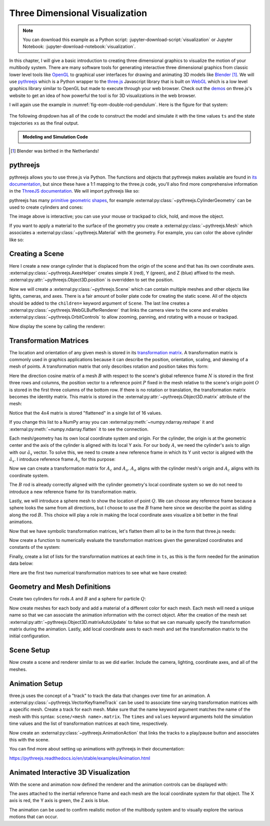 ===============================
Three Dimensional Visualization
===============================

.. note::

   You can download this example as a Python script:
   :jupyter-download-script:`visualization` or Jupyter Notebook:
   :jupyter-download-notebook:`visualization`.

.. jupyter-execute::

   from scipy.integrate import solve_ivp
   import numpy as np
   import sympy as sm
   import sympy.physics.mechanics as me

In this chapter, I will give a basic introduction to creating three dimensional
graphics to visualize the motion of your multibody system. There are many
software tools for generating interactive three dimensional graphics from
classic lower level tools like OpenGL_ to graphical user interfaces for drawing
and animating 3D models like Blender_ [#]_.  We will use pythreejs_ which is a
Python wrapper to the three.js_ Javascript library that is built on WebGL_
which is a low level graphics library similar to OpenGL but made to execute
through your web browser. Check out the demos_ on three.js's website to get an
idea of how powerful the tool is for 3D visualizations in the web browser.

.. _OpenGL: https://en.wikipedia.org/wiki/OpenGL
.. _Blender: https://en.wikipedia.org/wiki/Blender_(software)
.. _pythreejs: https://pythreejs.readthedocs.io/en/stable/
.. _three.js: https://threejs.org/
.. _WebGL: https://en.wikipedia.org/wiki/WebGL
.. _demos: https://threejs.org/examples/#webgl_animation_keyframes

I will again use the example in :numref:`fig-eom-double-rod-pendulum`. Here is
the figure for that system:

.. figure:: figures/eom-double-rod-pendulum.svg
   :align: center
   :width: 600px

The following dropdown has all of the code to construct the model and simulate
it with the time values ``ts`` and the state trajectories ``xs`` as the final
output.

.. admonition:: Modeling and Simulation Code
   :class: dropdown

   .. jupyter-execute::

      m, g, kt, kl, l = sm.symbols('m, g, k_t, k_l, l')
      q1, q2, q3 = me.dynamicsymbols('q1, q2, q3')
      u1, u2, u3 = me.dynamicsymbols('u1, u2, u3')

      N = me.ReferenceFrame('N')
      A = me.ReferenceFrame('A')
      B = me.ReferenceFrame('B')

      A.orient_axis(N, q1, N.z)
      B.orient_axis(A, q2, A.x)

      A.set_ang_vel(N, u1*N.z)
      B.set_ang_vel(A, u2*A.x)

      O = me.Point('O')
      Ao = me.Point('A_O')
      Bo = me.Point('B_O')
      Q = me.Point('Q')

      Ao.set_pos(O, l/2*A.x)
      Bo.set_pos(O, l*A.x)
      Q.set_pos(Bo, q3*B.y)

      O.set_vel(N, 0)
      Ao.v2pt_theory(O, N, A)
      Bo.v2pt_theory(O, N, A)
      Q.set_vel(B, u3*B.y)
      Q.v1pt_theory(Bo, N, B)

      t = me.dynamicsymbols._t

      qdot_repl = {q1.diff(t): u1,
                   q2.diff(t): u2,
                   q3.diff(t): u3}

      Q.set_acc(N, Q.acc(N).xreplace(qdot_repl))

      R_Ao = m*g*N.x
      R_Bo = m*g*N.x + kl*q3*B.y
      R_Q = m/4*g*N.x - kl*q3*B.y
      T_A = -kt*q1*N.z + kt*q2*A.x
      T_B = -kt*q2*A.x

      I = m*l**2/12
      I_A_Ao = I*me.outer(A.y, A.y) + I*me.outer(A.z, A.z)
      I_B_Bo = I*me.outer(B.x, B.x) + I*me.outer(B.z, B.z)

      points = [Ao, Bo, Q]
      forces = [R_Ao, R_Bo, R_Q]
      masses = [m, m, m/4]

      frames = [A, B]
      torques = [T_A, T_B]
      inertias = [I_A_Ao, I_B_Bo]

      Fr_bar = []
      Frs_bar = []

      for ur in [u1, u2, u3]:

          Fr = 0
          Frs = 0

          for Pi, Ri, mi in zip(points, forces, masses):
              vr = Pi.vel(N).diff(ur, N)
              Fr += vr.dot(Ri)
              Rs = -mi*Pi.acc(N)
              Frs += vr.dot(Rs)

          for Bi, Ti, Ii in zip(frames, torques, inertias):
              wr = Bi.ang_vel_in(N).diff(ur, N)
              Fr += wr.dot(Ti)
              Ts = -(Bi.ang_acc_in(N).dot(Ii) +
                     me.cross(Bi.ang_vel_in(N), Ii).dot(Bi.ang_vel_in(N)))
              Frs += wr.dot(Ts)

          Fr_bar.append(Fr)
          Frs_bar.append(Frs)

      Fr = sm.Matrix(Fr_bar)
      Frs = sm.Matrix(Frs_bar)

      q = sm.Matrix([q1, q2, q3])
      u = sm.Matrix([u1, u2, u3])
      p = sm.Matrix([g, kl, kt, l, m])

      qd = q.diff(t)
      ud = u.diff(t)

      ud_zerod = {udr: 0 for udr in ud}

      Mk = -sm.eye(3)
      gk = u

      Md = Frs.jacobian(ud)
      gd = Frs.xreplace(ud_zerod) + Fr

      eval_eom = sm.lambdify((q, u, p), [Mk, gk, Md, gd])

      def eval_rhs(t, x, p):
          """Return the right hand side of the explicit ordinary differential
          equations which evaluates the time derivative of the state ``x`` at time
          ``t``.

          Parameters
          ==========
          t : float
             Time in seconds.
          x : array_like, shape(6,)
             State at time t: [q1, q2, q3, u1, u2, u3]
          p : array_like, shape(5,)
             Constant parameters: [g, kl, kt, l, m]

          Returns
          =======
          xd : ndarray, shape(6,)
              Derivative of the state with respect to time at time ``t``.

          """

          # unpack the q and u vectors from x
          q = x[:3]
          u = x[3:]

          # evaluate the equations of motion matrices with the values of q, u, p
          Mk, gk, Md, gd = eval_eom(q, u, p)

          # solve for q' and u'
          qd = np.linalg.solve(-Mk, np.squeeze(gk))
          ud = np.linalg.solve(-Md, np.squeeze(gd))

          # pack dq/dt and du/dt into a new state time derivative vector dx/dt
          xd = np.empty_like(x)
          xd[:3] = qd
          xd[3:] = ud

          return xd

      q_vals = np.array([
          np.deg2rad(25.0),  # q1, rad
          np.deg2rad(5.0),  # q2, rad
          0.1,  # q3, m
      ])

      u_vals = np.array([
          0.1,  # u1, rad/s
          2.2,  # u2, rad/s
          0.3,  # u3, m/s
      ])

      p_vals = np.array([
          9.81,  # g, m/s**2
          3.0,  # kl, N/m
          0.01,  # kt, Nm/rad
          0.6,  # l, m
          1.0,  # m, kg
      ])

      x0 = np.empty(6)
      x0[:3] = q_vals
      x0[3:] = u_vals

      fps = 50
      t0, tf = 0.0, 10.0
      ts = np.linspace(t0, tf, num=int(fps*(tf - t0)))
      result = solve_ivp(eval_rhs, (t0, tf), x0, args=(p_vals,), t_eval=ts)
      xs = result.y.T

.. jupyter-execute::

   ts.shape, xs.shape

.. [#] Blender was birthed in the Netherlands!

pythreejs
=========

pythreejs allows you to use three.js via Python. The functions and objects that
pythreejs makes available are found in `its documentation`_, but since these
have a 1:1 mapping to the three.js code, you'll also find more comprehensive
information in the `ThreeJS documentation`_. We will import pythreejs like so:

.. jupyter-execute::

   import pythreejs as p3js

.. _its documentation: https://pythreejs.readthedocs.io
.. _ThreeJS documentation: https://threejs.org/docs/index.html

pythreejs has many `primitive geometric shapes`_, for example
:external:py:class:`~pythreejs.CylinderGeometry` can be used to create
cylinders and cones:

.. jupyter-execute::

   cyl_geom = p3js.CylinderGeometry(radiusTop=2.0, radiusBottom=10.0, height=50.0)
   cyl_geom

The image above is interactive; you can use your mouse or trackpad to click,
hold, and move the object.

.. _primitive geometric shapes: https://pythreejs.readthedocs.io/en/stable/examples/Geometries.html

If you want to apply a material to the surface of the geometry you create a
:external:py:class:`~pythreejs.Mesh` which associates a
:external:py:class:`~pythreejs.Material` with the geometry. For example, you can
color the above cylinder like so:

.. jupyter-execute::

   red_material = p3js.MeshStandardMaterial(color='red')

   cyl_mesh = p3js.Mesh(geometry=cyl_geom, material=red_material)

   cyl_mesh

Creating a Scene
================

Here I create a new orange cylinder that is displaced from the origin of the
scene and that has its own coordinate axes.
:external:py:class:`~pythreejs.AxesHelper` creates simple X (red), Y (green), and
Z (blue) affixed to the mesh. :external:py:attr:`~pythreejs.Object3D.position` is
overridden to set the position.

.. jupyter-execute::

   cyl_geom = p3js.CylinderGeometry(radiusTop=0.1, radiusBottom=0.5, height=2.0)
   cyl_material = p3js.MeshStandardMaterial(color='orange', wireframe=True)
   cyl_mesh = p3js.Mesh(geometry=cyl_geom, material=cyl_material)
   axes = p3js.AxesHelper()
   cyl_mesh.add(axes)
   cyl_mesh.position = (3.0, 3.0, 3.0)

Now we will create a :external:py:class:`~pythreejs.Scene` which can contain
multiple meshes and other objects like lights, cameras, and axes. There is a
fair amount of boiler plate code for creating the static scene. All of the
objects should be added to the ``children=`` keyword argument of ``Scene``. The
last line creates a :external:py:class:`~pythreejs.WebGLBufferRenderer` that links the camera
view to the scene and enables :external:py:class:`~pythreejs.OrbitControls` to
allow zooming, panning, and rotating with a mouse or trackpad.

.. jupyter-execute::

   view_width = 600
   view_height = 400

   camera = p3js.PerspectiveCamera(position=[10.0, 10.0, 10.0],
                                   aspect=view_width/view_height)
   dir_light = p3js.DirectionalLight(position=[0.0, 10.0, 10.0])
   ambient_light = p3js.AmbientLight()

   axes = p3js.AxesHelper()
   scene = p3js.Scene(children=[cyl_mesh, axes, camera, dir_light, ambient_light])
   controller = p3js.OrbitControls(controlling=camera)
   renderer = p3js.Renderer(camera=camera,
                            scene=scene,
                            controls=[controller],
                            width=view_width,
                            height=view_height)

Now display the scene by calling the renderer:

.. jupyter-execute::

   renderer

Transformation Matrices
=======================

The location and orientation of any given mesh is stored in its `transformation
matrix`_. A transformation matrix is commonly used in graphics applications
because it can describe the position, orientation, scaling, and skewing of a
mesh of points. A transformation matrix that only describes rotation and
position takes this form:

.. math::
   :label: eq-transformation-matrix

   \mathbf{T} = \begin{bmatrix}
   {}^N\mathbf{C}^B & \bar{0} \\
   \bar{r}^{P/O} & 1
   \end{bmatrix} \quad \mathbf{T}\in \mathbb{R}^{4x4}

.. _transformation matrix: https://en.wikipedia.org/wiki/Transformation_matrix

Here the direction cosine matrix of a mesh :math:`B` with respect to the
scene's global reference frame :math:`N` is stored in the first three rows and
columns, the position vector to a reference point :math:`P` fixed in the mesh
relative to the scene's origin point :math:`O` is stored in the first three
columns of the bottom row. If there is no rotation or translation, the
transformation matrix becomes the identity matrix. This matrix is stored in the
:external:py:attr:`~pythreejs.Object3D.matrix` attribute of the mesh:

.. jupyter-execute::

   cyl_mesh.matrix

Notice that the 4x4 matrix is stored "flattened" in a single list of 16 values.

.. jupyter-execute::

   len(cyl_mesh.matrix)

If you change this list to a NumPy array you can
:external:py:meth:`~numpy.ndarray.reshape` it and
:external:py:meth:`~numpy.ndarray.flatten` it to see the connection.

.. jupyter-execute::

   np.array(cyl_mesh.matrix).reshape(4, 4)

.. jupyter-execute::

   np.array(cyl_mesh.matrix).reshape(4, 4).flatten()

Each mesh/geometry has its own local coordinate system and origin. For the
cylinder, the origin is at the geometric center and the axis of the cylinder is
aligned with its local Y axis. For our body :math:`A`, we need the cylinder's
axis to align with our :math:`\hat{a}_x` vector. To solve this, we need to
create a new reference frame in which its Y unit vector is aligned with the
:math:`\hat{a}_x`. I introduce reference frame :math:`A_c` for this purpose:

.. jupyter-execute::

   Ac = me.ReferenceFrame('Ac')
   Ac.orient_axis(A, sm.pi/2, A.z)

Now we can create a transformation matrix for :math:`A_c` and :math:`A_o`.
:math:`A_o` aligns with the cylinder mesh's origin and :math:`A_c` aligns with
its coordinate system.

.. jupyter-execute::

   TA = sm.eye(4)
   TA[:3, :3] = Ac.dcm(N)
   TA[3, :3] = sm.transpose(Ao.pos_from(O).to_matrix(N))
   TA

The :math:`B` rod is already correctly aligned with the cylinder geometry's
local coordinate system so we do not need to introduce a new reference frame
for its transformation matrix.

.. jupyter-execute::

   TB = sm.eye(4)
   TB[:3, :3] = B.dcm(N)
   TB[3, :3] = sm.transpose(Bo.pos_from(O).to_matrix(N))
   TB

Lastly, we will introduce a sphere mesh to show the location of point
:math:`Q`. We can choose any reference frame because a sphere looks the same
from all directions, but I choose to use the :math:`B` frame here since we
describe the point as sliding along the rod :math:`B`. This choice will play a
role in making the local coordinate axes visualize a bit better in the final
animations.

.. jupyter-execute::

   TQ = sm.eye(4)
   TQ[:3, :3] = B.dcm(N)
   TQ[3, :3] = sm.transpose(Q.pos_from(O).to_matrix(N))
   TQ

Now that we have symbolic transformation matrices, let's flatten them all to be
in the form that three.js needs:

.. jupyter-execute::

   TA = TA.reshape(16, 1)
   TB = TB.reshape(16, 1)
   TQ = TQ.reshape(16, 1)

.. jupyter-execute::

   TA

Now create a function to numerically evaluate the transformation matrices given
the generalized coordinates and constants of the system:

.. jupyter-execute::

   eval_transform = sm.lambdify((q, p), (TA, TB, TQ))
   eval_transform(q_vals, p_vals)

Finally, create a list of lists for the transformation matrices at each time in
``ts``, as this is the form needed for the animation data below:

.. jupyter-execute::

   TAs = []
   TBs = []
   TQs = []

   for xi in xs:
       TAi, TBi, TQi = eval_transform(xi[:3], p_vals)
       TAs.append(TAi.squeeze().tolist())
       TBs.append(TBi.squeeze().tolist())
       TQs.append(TQi.squeeze().tolist())

Here are the first two numerical transformation matrices to see what we have
created:

.. jupyter-execute::

   TAs[:2]

Geometry and Mesh Definitions
=============================

Create two cylinders for rods :math:`A` and :math:`B` and a sphere for particle
:math:`Q`:

.. jupyter-execute::

   rod_radius = p_vals[3]/20  # l/20
   sphere_radius = p_vals[3]/16  # l/16

   geom_A = p3js.CylinderGeometry(
       radiusTop=rod_radius,
       radiusBottom=rod_radius,
       height=p_vals[3],  # l
   )

   geom_B = p3js.CylinderGeometry(
       radiusTop=rod_radius,
       radiusBottom=rod_radius,
       height=p_vals[3],  # l
   )

   geom_Q = p3js.SphereGeometry(radius=sphere_radius)

Now create meshes for each body and add a material of a different color for
each mesh. Each mesh will need a unique name so that we can associate the
animation information with the correct object. After the creation of the mesh
set :external:py:attr:`~pythreejs.Object3D.matrixAutoUpdate` to false so that we can
manually specify the transformation matrix during the animation.  Lastly, add
local coordinate axes to each mesh and set the transformation matrix to the
initial configuration.

.. jupyter-execute::

   arrow_length = 0.2

   mesh_A = p3js.Mesh(
       geometry=geom_A,
       material=p3js.MeshStandardMaterial(color='red'),
       name='mesh_A',
   )
   mesh_A.matrixAutoUpdate = False
   mesh_A.add(p3js.AxesHelper(arrow_length))
   mesh_A.matrix = TAs[0]

   mesh_B = p3js.Mesh(
       geometry=geom_B,
       material=p3js.MeshStandardMaterial(color='blue'),
       name='mesh_B',
   )
   mesh_B.matrixAutoUpdate = False
   mesh_B.add(p3js.AxesHelper(arrow_length))
   mesh_B.matrix = TBs[0]

   mesh_Q = p3js.Mesh(
       geometry=geom_Q,
       material=p3js.MeshStandardMaterial(color='green'),
       name='mesh_Q',
   )
   mesh_Q.matrixAutoUpdate = False
   mesh_Q.add(p3js.AxesHelper(arrow_length))
   mesh_Q.matrix = TQs[0]

Scene Setup
===========

Now create a scene and renderer similar to as we did earlier. Include the
camera, lighting, coordinate axes, and all of the meshes.

.. jupyter-execute::

   view_width = 600
   view_height = 400

   camera = p3js.PerspectiveCamera(position=[1.5, 0.6, 1],
                                   up=[-1.0, 0.0, 0.0],
                                   aspect=view_width/view_height)

   key_light = p3js.DirectionalLight(position=[0, 10, 10])
   ambient_light = p3js.AmbientLight()

   axes = p3js.AxesHelper()

   children = [mesh_A, mesh_B, mesh_Q, axes, camera, key_light, ambient_light]

   scene = p3js.Scene(children=children)

   controller = p3js.OrbitControls(controlling=camera)
   renderer = p3js.Renderer(camera=camera, scene=scene, controls=[controller],
                            width=view_width, height=view_height)

Animation Setup
===============

three.js uses the concept of a "track" to track the data that changes over time
for an animation. A :external:py:class:`~pythreejs.VectorKeyframeTrack` can be used
to associate time varying transformation matrices with a specific mesh. Create
a track for each mesh. Make sure that the name keyword argument matches the
name of the mesh with this syntax: ``scene/<mesh name>.matrix``. The ``times``
and ``values`` keyword arguments hold the simulation time values and the list
of transformation matrices at each time, respectively.

.. jupyter-execute::

   track_A = p3js.VectorKeyframeTrack(
       name="scene/mesh_A.matrix",
       times=ts,
       values=TAs
   )

   track_B = p3js.VectorKeyframeTrack(
       name="scene/mesh_B.matrix",
       times=ts,
       values=TBs
   )

   track_Q = p3js.VectorKeyframeTrack(
       name="scene/mesh_Q.matrix",
       times=ts,
       values=TQs
   )

Now create an :external:py:class:`~pythreejs.AnimationAction` that links the
tracks to a play/pause button and associates this with the scene.

.. jupyter-execute::

   tracks = [track_B, track_A, track_Q]
   duration = ts[-1] - ts[0]
   clip = p3js.AnimationClip(tracks=tracks, duration=duration)
   action = p3js.AnimationAction(p3js.AnimationMixer(scene), clip, scene)

You can find more about setting up animations with pythreejs in their
documentation:

https://pythreejs.readthedocs.io/en/stable/examples/Animation.html

Animated Interactive 3D Visualization
=====================================

With the scene and animation now defined the renderer and the animation
controls can be displayed with:

.. jupyter-execute::

   renderer

.. jupyter-execute::

   action

The axes attached to the inertial reference frame and each mesh are the local
coordinate system for that object. The X axis is red, the Y axis is green, the
Z axis is blue.

The animation can be used to confirm realistic motion of the multibody system
and to visually explore the various motions that can occur.

.. todo:: Create a function that takes the simulation parameters and outputs
   the animation to show how to quickly iterate on changes to initial
   conditions and parameters.

.. todo::

   Show how to import more complex shapes.
   https://github.com/KhronosGroup/glTF-Sample-Models/raw/master/2.0/Suzanne/glTF/Suzanne.gltf
   https://upload.wikimedia.org/wikipedia/commons/e/e3/Suzanne.stl
   https://commons.wikimedia.org/wiki/File:Suzanne.stl
